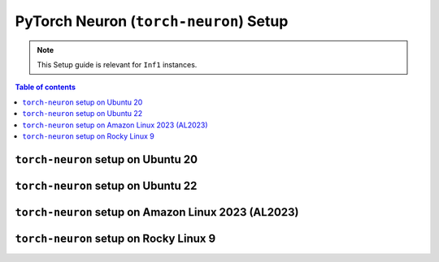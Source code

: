 .. _setup-torch-neuron:

PyTorch Neuron (``torch-neuron``) Setup
=======================================

.. note::
   This Setup guide is relevant for ``Inf1`` instances.


.. contents:: Table of contents
   :local:
   :depth: 2



``torch-neuron`` setup on Ubuntu 20
------------------------------------

.. card:: Ubuntu 20 (Ubuntu20 AMI)
        :link: setup-torch-neuron-u20
        :link-type: ref
        :class-body: sphinx-design-class-title-small

.. card:: Ubuntu 20 (DLAMI Base AMI)
        :link: setup-torch-neuron-u20-base-dlami
        :link-type: ref
        :class-body: sphinx-design-class-title-small

.. card:: Ubuntu 20 (DLAMI Pytorch AMI)
        :link: setup-torch-neuron-u20-pytorch-dlami
        :link-type: ref
        :class-body: sphinx-design-class-title-small

``torch-neuron`` setup on Ubuntu 22
-----------------------------------

.. card:: Ubuntu 22 (Neuron Multi-Framework DLAMI)
        :link: setup-ubuntu22-multi-framework-dlami
        :link-type: ref
        :class-body: sphinx-design-class-title-small


.. card:: Ubuntu 22 (Ubuntu22 AMI)
        :link: setup-torch-neuron-u22
        :link-type: ref
        :class-body: sphinx-design-class-title-small


``torch-neuron`` setup on Amazon Linux 2023 (AL2023)
-----------------------------------------------------
.. card:: Amazon Linux 2023 (Amazon Linux 2023 AMI)
        :link: setup-torch-neuron-al2023
        :link-type: ref
        :class-body: sphinx-design-class-title-small

``torch-neuron`` setup on Rocky Linux 9
----------------------------------------

.. card:: Rocky Linux 9 (Rocky Linux 9 AMI)
        :link: setup-rocky-linux-9
        :link-type: ref
        :class-body: sphinx-design-class-title-small